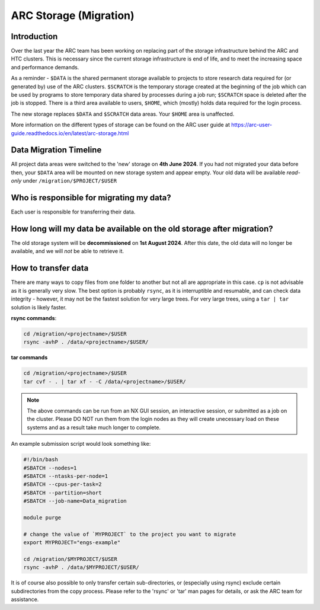 ARC Storage (Migration)
=======================


Introduction
------------

Over the last year the ARC team has been working on replacing part of the storage infrastructure behind the ARC and HTC clusters. This is necessary since the current storage infrastructure is end of life, and to meet the increasing space and performance demands. 

As a reminder - ``$DATA`` is the shared permanent storage available to projects to store research data required for (or generated by) use of the ARC clusters. ``$SCRATCH`` is the temporary storage created at the beginning of the job which can be used by programs to store temporary data shared by processes during a job run; ``$SCRATCH`` space is deleted after the job is stopped. There is a third area available to users, ``$HOME``, which (mostly) holds data required for the login process.

The new storage replaces ``$DATA`` and ``$SCRATCH`` data areas. Your ``$HOME`` area is unaffected.

More information on the different types of storage can be found on the ARC user guide at https://arc-user-guide.readthedocs.io/en/latest/arc-storage.html


Data Migration Timeline
-----------------------

All project data areas were switched to the 'new' storage on **4th June 2024**. If you had not migrated your data before then, your ``$DATA`` area will be mounted on new storage system and appear empty. Your old data will be available *read-only* under ``/migration/$PROJECT/$USER`` 

Who is responsible for migrating my data?
-----------------------------------------

Each user is responsible for transferring their data.


How long will my data be available on the old storage after migration?
----------------------------------------------------------------------

The old storage system will be **decommissioned** on **1st August 2024**. After this date, the old data will no longer be available, and we will *not* be able to retrieve it.  


How to transfer data
--------------------

There are many ways to copy files from one folder to another but not all are appropriate in this case. ``cp`` is not advisable as it is generally very slow. The best option is probably ``rsync``, as it is interruptible and resumable, and can check data integrity - however, it may not be the fastest solution for very large trees. For very large trees, using a ``tar | tar`` solution is likely faster.

**rsync commands**:

.. code-block:: shell

  cd /migration/<projectname>/$USER
  rsync -avhP . /data/<projectname>/$USER/

**tar commands**

.. code-block:: shell

  cd /migration/<projectname>/$USER
  tar cvf - . | tar xf - -C /data/<projectname>/$USER/ 

.. note::
  The above commands can be run from an NX GUI session, an interactive session, or submitted as a job on the cluster. Please DO NOT run them from the login nodes as they will create unecessary load on these systems and as a result take much longer to complete.

An example submission script would look something like:

.. code-block:: bash

  #!/bin/bash 
  #SBATCH --nodes=1 
  #SBATCH --ntasks-per-node=1 
  #SBATCH --cpus-per-task=2 
  #SBATCH --partition=short 
  #SBATCH --job-name=Data_migration 
  
  module purge 

  # change the value of `MYPROJECT` to the project you want to migrate
  export MYPROJECT="engs-example"

  cd /migration/$MYPROJECT/$USER 
  rsync -avhP . /data/$MYPROJECT/$USER/

.. warn::
  Be careful when using a cluster job, and especially when copying in an interactive session; the time limit might interrupt your transfer before it is complete.

It is of course also possible to only transfer certain sub-directories, or (especially using rsync) exclude certain subdirectories from the copy process. 
Please refer to the 'rsync' or 'tar' man pages for details, or ask the ARC team for assistance. 


